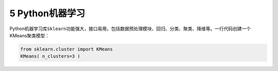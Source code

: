 
5 Python机器学习
----------------

Python机器学习库\ ``Sklearn``\ 功能强大，接口易用，包括数据预处理模块、回归、分类、聚类、降维等。一行代码创建一个KMeans聚类模型：

.. code:: python

    from sklearn.cluster import KMeans
    KMeans( n_clusters=3 )

.. figure:: ../../img/kmeans.png
   :alt: 